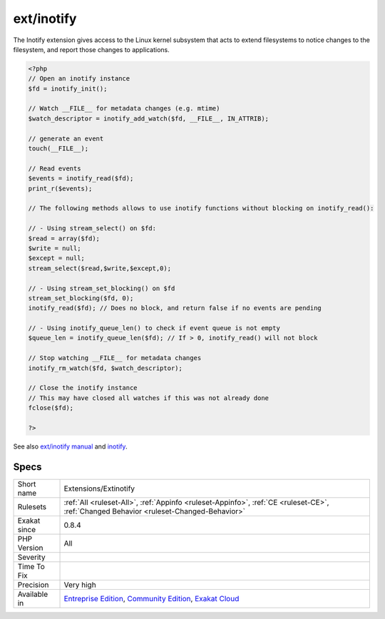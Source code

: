 .. _extensions-extinotify:

.. _ext-inotify:

ext/inotify
+++++++++++

.. meta::
	:description:
		ext/inotify: Extension inotify.
	:twitter:card: summary_large_image
	:twitter:site: @exakat
	:twitter:title: ext/inotify
	:twitter:description: ext/inotify: Extension inotify
	:twitter:creator: @exakat
	:twitter:image:src: https://www.exakat.io/wp-content/uploads/2020/06/logo-exakat.png
	:og:image: https://www.exakat.io/wp-content/uploads/2020/06/logo-exakat.png
	:og:title: ext/inotify
	:og:type: article
	:og:description: Extension inotify
	:og:url: https://exakat.readthedocs.io/en/latest/Reference/Rules/ext/inotify.html
	:og:locale: en
.. raw:: html	<script type="application/ld+json">{"@context":"https:\/\/schema.org","@graph":[{"@type":"WebPage","@id":"https:\/\/php-tips.readthedocs.io\/en\/latest\/Reference\/Rules\/Extensions\/Extinotify.html","url":"https:\/\/php-tips.readthedocs.io\/en\/latest\/Reference\/Rules\/Extensions\/Extinotify.html","name":"ext\/inotify","isPartOf":{"@id":"https:\/\/www.exakat.io\/"},"datePublished":"Fri, 10 Jan 2025 09:46:17 +0000","dateModified":"Fri, 10 Jan 2025 09:46:17 +0000","description":"Extension inotify","inLanguage":"en-US","potentialAction":[{"@type":"ReadAction","target":["https:\/\/exakat.readthedocs.io\/en\/latest\/ext\/inotify.html"]}]},{"@type":"WebSite","@id":"https:\/\/www.exakat.io\/","url":"https:\/\/www.exakat.io\/","name":"Exakat","description":"Smart PHP static analysis","inLanguage":"en-US"}]}</script>Extension inotify.

The Inotify extension gives access to the Linux kernel subsystem that acts to extend filesystems to notice changes to the filesystem, and report those changes to applications.

.. code-block:: php
   
   <?php
   // Open an inotify instance
   $fd = inotify_init();
   
   // Watch __FILE__ for metadata changes (e.g. mtime)
   $watch_descriptor = inotify_add_watch($fd, __FILE__, IN_ATTRIB);
   
   // generate an event
   touch(__FILE__);
   
   // Read events
   $events = inotify_read($fd);
   print_r($events);
   
   // The following methods allows to use inotify functions without blocking on inotify_read():
   
   // - Using stream_select() on $fd:
   $read = array($fd);
   $write = null;
   $except = null;
   stream_select($read,$write,$except,0);
   
   // - Using stream_set_blocking() on $fd
   stream_set_blocking($fd, 0);
   inotify_read($fd); // Does no block, and return false if no events are pending
   
   // - Using inotify_queue_len() to check if event queue is not empty
   $queue_len = inotify_queue_len($fd); // If > 0, inotify_read() will not block
   
   // Stop watching __FILE__ for metadata changes
   inotify_rm_watch($fd, $watch_descriptor);
   
   // Close the inotify instance
   // This may have closed all watches if this was not already done
   fclose($fd);
   
   ?>

See also `ext/inotify manual <https://www.php.net/manual/en/book.inotify.php>`_ and `inotify <https://en.wikipedia.org/wiki/Inotify>`_.


Specs
_____

+--------------+-----------------------------------------------------------------------------------------------------------------------------------------------------------------------------------------+
| Short name   | Extensions/Extinotify                                                                                                                                                                   |
+--------------+-----------------------------------------------------------------------------------------------------------------------------------------------------------------------------------------+
| Rulesets     | :ref:`All <ruleset-All>`, :ref:`Appinfo <ruleset-Appinfo>`, :ref:`CE <ruleset-CE>`, :ref:`Changed Behavior <ruleset-Changed-Behavior>`                                                  |
+--------------+-----------------------------------------------------------------------------------------------------------------------------------------------------------------------------------------+
| Exakat since | 0.8.4                                                                                                                                                                                   |
+--------------+-----------------------------------------------------------------------------------------------------------------------------------------------------------------------------------------+
| PHP Version  | All                                                                                                                                                                                     |
+--------------+-----------------------------------------------------------------------------------------------------------------------------------------------------------------------------------------+
| Severity     |                                                                                                                                                                                         |
+--------------+-----------------------------------------------------------------------------------------------------------------------------------------------------------------------------------------+
| Time To Fix  |                                                                                                                                                                                         |
+--------------+-----------------------------------------------------------------------------------------------------------------------------------------------------------------------------------------+
| Precision    | Very high                                                                                                                                                                               |
+--------------+-----------------------------------------------------------------------------------------------------------------------------------------------------------------------------------------+
| Available in | `Entreprise Edition <https://www.exakat.io/entreprise-edition>`_, `Community Edition <https://www.exakat.io/community-edition>`_, `Exakat Cloud <https://www.exakat.io/exakat-cloud/>`_ |
+--------------+-----------------------------------------------------------------------------------------------------------------------------------------------------------------------------------------+


